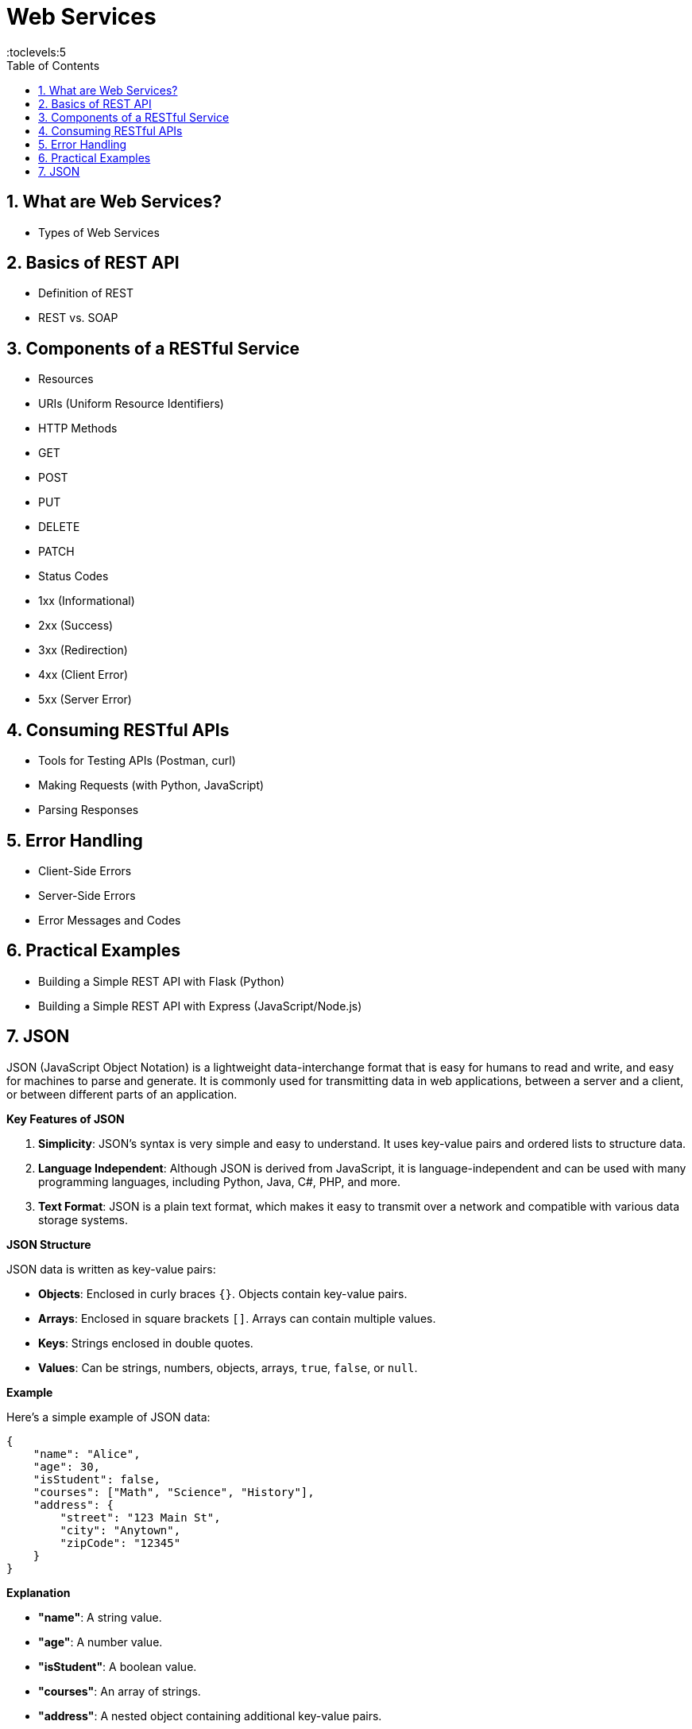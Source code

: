 = Web Services
:toc: right
:toclevels:5
:sectnums:

== What are Web Services?

- Types of Web Services

== Basics of REST API
- Definition of REST
- REST vs. SOAP

== Components of a RESTful Service
- Resources
- URIs (Uniform Resource Identifiers)
- HTTP Methods
  - GET
  - POST
  - PUT
  - DELETE
  - PATCH
- Status Codes
  - 1xx (Informational)
  - 2xx (Success)
  - 3xx (Redirection)
  - 4xx (Client Error)
  - 5xx (Server Error)

== Consuming RESTful APIs
- Tools for Testing APIs (Postman, curl)
- Making Requests (with Python, JavaScript)
- Parsing Responses

== Error Handling
- Client-Side Errors
- Server-Side Errors
- Error Messages and Codes


== Practical Examples
- Building a Simple REST API with Flask (Python)
- Building a Simple REST API with Express (JavaScript/Node.js)

== JSON

JSON (JavaScript Object Notation) is a lightweight data-interchange format that is easy for humans to read and write, and easy for machines to parse and generate. It is commonly used for transmitting data in web applications, between a server and a client, or between different parts of an application.

*Key Features of JSON*

1. *Simplicity*: JSON's syntax is very simple and easy to understand. It uses key-value pairs and ordered lists to structure data.
2. *Language Independent*: Although JSON is derived from JavaScript, it is language-independent and can be used with many programming languages, including Python, Java, C#, PHP, and more.
3. *Text Format*: JSON is a plain text format, which makes it easy to transmit over a network and compatible with various data storage systems.

*JSON Structure*

JSON data is written as key-value pairs:

- *Objects*: Enclosed in curly braces `{}`. Objects contain key-value pairs.
- *Arrays*: Enclosed in square brackets `[]`. Arrays can contain multiple values.
- *Keys*: Strings enclosed in double quotes.
- *Values*: Can be strings, numbers, objects, arrays, `true`, `false`, or `null`.

*Example*

Here’s a simple example of JSON data:

[source,json]
----
{
    "name": "Alice",
    "age": 30,
    "isStudent": false,
    "courses": ["Math", "Science", "History"],
    "address": {
        "street": "123 Main St",
        "city": "Anytown",
        "zipCode": "12345"
    }
}
----

*Explanation*

- *"name"*: A string value.
- *"age"*: A number value.
- *"isStudent"*: A boolean value.
- *"courses"*: An array of strings.
- *"address"*: A nested object containing additional key-value pairs.

JSON is widely used in web APIs, configuration files, and data storage because of its simplicity and flexibility.

*JSON Examples*

Sure! Here are five JSON examples with increasing levels of complexity:

*Example 1: Simple JSON Object*

[source,json]
----
{
    "name": "John Doe",
    "age": 30,
    "isStudent": false
}
----

*Example 2: JSON Object with an Array*

[source,json]
----
{
    "name": "Jane Smith",
    "age": 25,
    "isStudent": true,
    "subjects": ["Math", "Science", "History"]
}
----

*Example 3: Nested JSON Object*

[source,json]
----
{
    "name": "Alice Johnson",
    "age": 28,
    "address": {
        "street": "123 Main St",
        "city": "Anytown",
        "zipCode": "12345"
    },
    "isStudent": false
}
----

*Example 4: JSON Object with Nested Arrays and Objects*

[source,json]
----
{
    "name": "Bob Brown",
    "age": 35,
    "address": {
        "street": "456 Elm St",
        "city": "Othertown",
        "zipCode": "67890"
    },
    "isStudent": false,
    "subjects": [
        {
            "name": "Math",
            "grade": "A"
        },
        {
            "name": "Science",
            "grade": "B"
        }
    ]
}
----


These examples progressively introduce more complexity by adding arrays, nested objects, and further levels of nesting.
